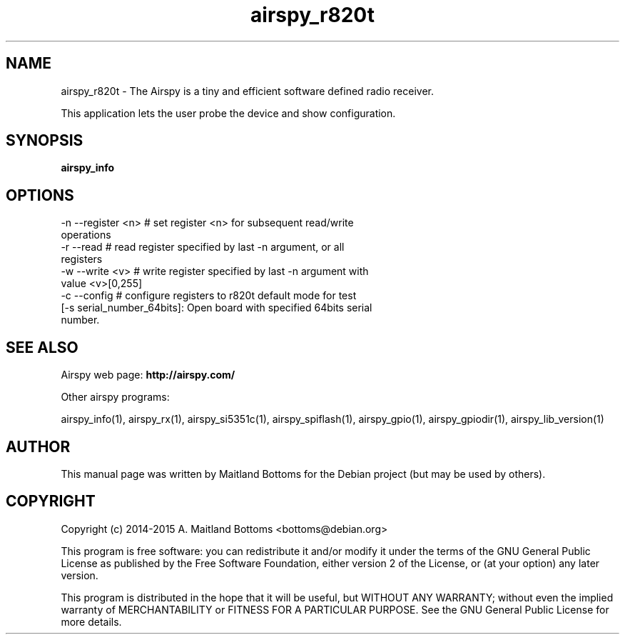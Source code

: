 .TH "airspy_r820t" 1 "2014.04.18" AIRSPY "User Commands"
.SH NAME
airspy_r820t \- The Airspy is a tiny and efficient software defined radio receiver.
.LP
This application lets the user probe the device and show configuration.
.SH SYNOPSIS
.B  airspy_info
.SH OPTIONS
.IP "-n --register <n> # set register <n> for subsequent read/write operations"
.IP "-r --read # read register specified by last -n argument, or all registers"
.IP "-w --write <v> # write register specified by last -n argument with value <v>[0,255]"
.IP "-c --config # configure registers to r820t default mode for test"
.IP "[-s serial_number_64bits]: Open board with specified 64bits serial number."
.SH SEE ALSO
Airspy web page:
.B http://airspy.com/
.LP
Other airspy programs:
.sp
airspy_info(1), airspy_rx(1), airspy_si5351c(1), airspy_spiflash(1), airspy_gpio(1), airspy_gpiodir(1), airspy_lib_version(1)
.SH AUTHOR
This manual page was written by Maitland Bottoms
for the Debian project (but may be used by others).
.SH COPYRIGHT
Copyright (c) 2014-2015 A. Maitland Bottoms <bottoms@debian.org>
.LP
This program is free software: you can redistribute it and/or modify
it under the terms of the GNU General Public License as published by
the Free Software Foundation, either version 2 of the License, or
(at your option) any later version.
.LP
This program is distributed in the hope that it will be useful,
but WITHOUT ANY WARRANTY; without even the implied warranty of
MERCHANTABILITY or FITNESS FOR A PARTICULAR PURPOSE.  See the
GNU General Public License for more details.
